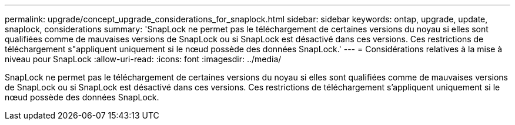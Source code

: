 ---
permalink: upgrade/concept_upgrade_considerations_for_snaplock.html 
sidebar: sidebar 
keywords: ontap, upgrade, update, snaplock, considerations 
summary: 'SnapLock ne permet pas le téléchargement de certaines versions du noyau si elles sont qualifiées comme de mauvaises versions de SnapLock ou si SnapLock est désactivé dans ces versions. Ces restrictions de téléchargement s"appliquent uniquement si le nœud possède des données SnapLock.' 
---
= Considérations relatives à la mise à niveau pour SnapLock
:allow-uri-read: 
:icons: font
:imagesdir: ../media/


[role="lead"]
SnapLock ne permet pas le téléchargement de certaines versions du noyau si elles sont qualifiées comme de mauvaises versions de SnapLock ou si SnapLock est désactivé dans ces versions. Ces restrictions de téléchargement s'appliquent uniquement si le nœud possède des données SnapLock.
